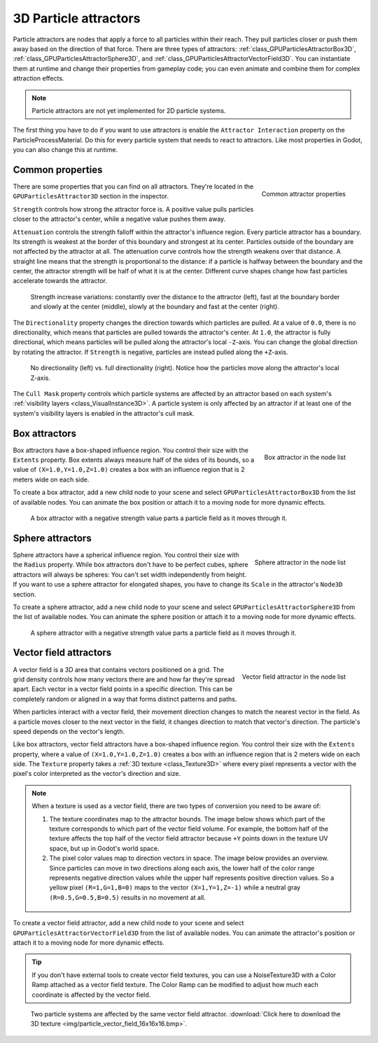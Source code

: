 .. _doc_3d_particles_attractors:

3D Particle attractors
----------------------

.. figure:: img/particle_attractor.webp
   :alt: Particle attractors

Particle attractors are nodes that apply a force to all particles within their reach. They pull
particles closer or push them away based on the direction of that force. There are three types
of attractors: :ref:`class_GPUParticlesAttractorBox3D`, :ref:`class_GPUParticlesAttractorSphere3D`,
and :ref:`class_GPUParticlesAttractorVectorField3D`. You can instantiate them at runtime and
change their properties from gameplay code; you can even animate and combine them for complex
attraction effects.

.. UPDATE: Not implemented. When particle attractors are implemented for 2D
.. particle systems, remove this note and remove this comment.

.. note::

   Particle attractors are not yet implemented for 2D particle systems.

The first thing you have to do if you want to use attractors is enable the ``Attractor Interaction``
property on the ParticleProcessMaterial. Do this for every particle system that needs to react to attractors.
Like most properties in Godot, you can also change this at runtime.

Common properties
~~~~~~~~~~~~~~~~~

.. figure:: img/particle_attractor_common.webp
   :alt: Common particle attractor properties
   :align: right

   Common attractor properties

There are some properties that you can find on all attractors. They're located in the
``GPUParticlesAttractor3D`` section in the inspector.

``Strength`` controls how strong the attractor force is. A positive value pulls particles
closer to the attractor's center, while a negative value pushes them away.

``Attenuation`` controls the strength falloff within the attractor's influence region. Every
particle attractor has a boundary. Its strength is weakest at the border of this boundary
and strongest at its center. Particles outside of the boundary are not affected by the attractor
at all. The attenuation curve controls how the strength weakens over that distance. A straight
line means that the strength is proportional to the distance: if a particle is halfway
between the boundary and the center, the attractor strength will be half of what it is
at the center. Different curve shapes change how fast particles accelerate towards the
attractor.

.. figure:: img/particle_attractor_curve.webp
   :alt: Different attractor attenuation curves

   Strength increase variations: constantly over the distance to the attractor (left), fast
   at the boundary border and slowly at the center (middle), slowly at the boundary and
   fast at the center (right).

The ``Directionality`` property changes the direction towards which particles are pulled.
At a value of ``0.0``, there is no directionality, which means that particles are pulled towards
the attractor's center. At ``1.0``, the attractor is fully directional, which means particles
will be pulled along the attractor's local ``-Z``-axis. You can change the global direction
by rotating the attractor. If ``Strength`` is negative, particles are instead pulled along
the ``+Z``-axis.

.. figure:: img/particle_attractor_direction.webp
   :alt: Different attractor directionality values

   No directionality (left) vs. full directionality (right). Notice how the particles move along
   the attractor's local Z-axis.

The ``Cull Mask`` property controls which particle systems are affected by an attractor based
on each system's :ref:`visibility layers <class_VisualInstance3D>`. A particle system is only
affected by an attractor if at least one of the system's visibility layers is enabled in the
attractor's cull mask.

Box attractors
~~~~~~~~~~~~~~

.. figure:: img/particle_attractor_box_entry.webp
   :alt: Particle attractor box
   :align: right

   Box attractor in the node list

Box attractors have a box-shaped influence region. You control their size with the ``Extents``
property. Box extents always measure half of the sides of its bounds, so a value of
``(X=1.0,Y=1.0,Z=1.0)`` creates a box with an influence region that is 2 meters wide on each side.

To create a box attractor, add a new child node to your scene and select ``GPUParticlesAttractorBox3D``
from the list of available nodes. You can animate the box position or attach it to a
moving node for more dynamic effects.

.. figure:: img/particle_attractor_box.webp
   :alt: Box attractor parts particle field

   A box attractor with a negative strength value parts a particle field as it moves through it.

Sphere attractors
~~~~~~~~~~~~~~~~~

.. figure:: img/particle_attractor_sphere_entry.webp
   :alt: Particle attractor sphere
   :align: right

   Sphere attractor in the node list

Sphere attractors have a spherical influence region. You control their size with the ``Radius``
property. While box attractors don't have to be perfect cubes, sphere attractors will always be
spheres: You can't set width independently from height. If you want to use a sphere attractor for
elongated shapes, you have to change its ``Scale`` in the attractor's ``Node3D`` section.

To create a sphere attractor, add a new child node to your scene and select ``GPUParticlesAttractorSphere3D``
from the list of available nodes. You can animate the sphere position or attach it to a
moving node for more dynamic effects.

.. figure:: img/particle_attractor_sphere.webp
   :alt: Sphere attractor parts particle field

   A sphere attractor with a negative strength value parts a particle field as it moves through it.

Vector field attractors
~~~~~~~~~~~~~~~~~~~~~~~

.. figure:: img/particle_attractor_vector_entry.webp
   :alt: Particle attractor vector field
   :align: right

   Vector field attractor in the node list

A vector field is a 3D area that contains vectors positioned on a grid. The grid density controls
how many vectors there are and how far they're spread apart. Each vector in a vector field points
in a specific direction. This can be completely random or aligned in a way that forms distinct
patterns and paths.

When particles interact with a vector field, their movement direction changes to match the nearest vector
in the field. As a particle moves closer to the next vector in the field, it changes
direction to match that vector's direction. The particle's speed depends on the vector's length.

Like box attractors, vector field attractors have a box-shaped influence region. You control their size with the ``Extents``
property, where a value of ``(X=1.0,Y=1.0,Z=1.0)`` creates a box with an influence region that is
2 meters wide on each side. The ``Texture`` property takes a :ref:`3D texture <class_Texture3D>`
where every pixel represents a vector with the pixel's color interpreted as the vector's direction and size.

.. note::

   When a texture is used as a vector field, there are two types of conversion you need to be aware of:

   1. The texture coordinates map to the attractor bounds. The image below shows which part of the texture
      corresponds to which part of the vector field volume. For example, the bottom half of the texture
      affects the top half of the vector field attractor because ``+Y`` points down in the texture UV space,
      but up in Godot's world space.
   2. The pixel color values map to direction vectors in space. The image below provides an overview. Since
      particles can move in two directions along each axis, the lower half of the color range represents
      negative direction values while the upper half represents positive direction values. So a yellow pixel
      ``(R=1,G=1,B=0)`` maps to the vector ``(X=1,Y=1,Z=-1)`` while a neutral gray ``(R=0.5,G=0.5,B=0.5)``
      results in no movement at all.

   .. figure:: img/particle_attractor_vector_mapping.webp
      :alt: Mapping from texture to vector field

To create a vector field attractor, add a new child node to your scene and select ``GPUParticlesAttractorVectorField3D``
from the list of available nodes. You can animate the attractor's position or attach it to a
moving node for more dynamic effects.

.. tip::

   If you don't have external tools to create vector field textures, you can use
   a NoiseTexture3D with a Color Ramp attached as a vector field texture. The
   Color Ramp can be modified to adjust how much each coordinate is affected by
   the vector field.

.. figure:: img/particle_attractor_vector.webp
   :alt: Vector field attractor in a field of particles

   Two particle systems are affected by the same vector field attractor. :download:`Click here to download the 3D texture <img/particle_vector_field_16x16x16.bmp>`.
